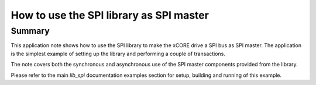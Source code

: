 How to use the SPI library as SPI master
========================================

Summary
-------

This application note shows how to use the SPI library to make the
xCORE drive a SPI bus as SPI master. The application is the simplest
example of setting up the library and performing a couple of
transactions.

The note covers both the synchronous and asynchronous use of the SPI
master components provided from the library.

Please refer to the main `lib_spi` documentation examples section
for setup, building and running of this example.